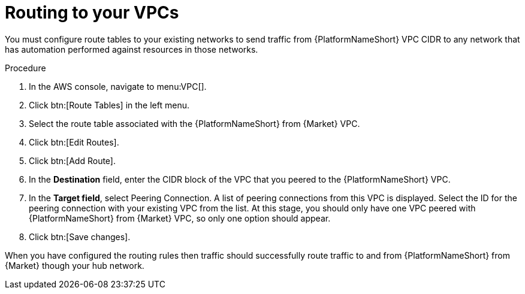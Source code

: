 [id="proc-aap-aws-routing-to-vpcs"]

= Routing to your VPCs

You must configure route tables to your existing networks to send traffic from {PlatformNameShort} VPC CIDR to any network that has automation performed against resources in those networks.

.Procedure
. In the AWS console, navigate to menu:VPC[].
. Click btn:[Route Tables] in the left menu.
. Select the route table associated with the {PlatformNameShort} from {Market} VPC.
. Click btn:[Edit Routes].
. Click btn:[Add Route].
. In the *Destination* field, enter the CIDR block of the VPC that you peered to the {PlatformNameShort} VPC.
. In the *Target field*, select Peering Connection.  
A list of peering connections from this VPC is displayed. 
Select the ID for the peering connection with your existing VPC from the list. 
At this stage, you should only have one VPC peered with {PlatformNameShort} from {Market} VPC, so only one option should appear.
. Click btn:[Save changes].

When you have configured the routing rules then traffic should successfully route traffic to and from {PlatformNameShort} from {Market} though your hub network.
